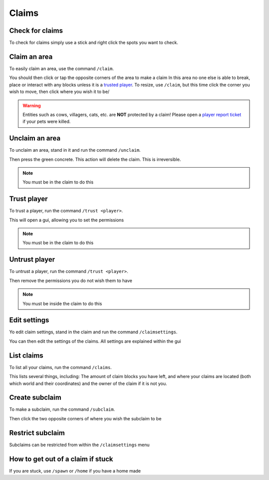 Claims
=====

Check for claims
--------
| To check for claims simply use a stick and right click the spots you want to check.

Claim an area
--------

| To easily claim an area, use the command ``/claim``.
You should then click or tap the opposite corners of the area to make a claim
In this area no one else is able to break, place or interact with any blocks unless it is a `trusted player <https://docs.worstserverever.com/en/latest/claims.html#trust-player>`_.
To resize, use ``/claim``, but this time click the corner you wish to move, then click where you wish it to be/

.. warning:: Entities such as cows, villagers, cats, etc. are **NOT** protected by a claim!
    Please open a `player report ticket <https://docs.worstserverever.com/en/latest/ticket%20system.html#player-member-reports>`_ if your pets were killed.

Unclaim an area
--------

| To unclaim an area, stand in it and run the command ``/unclaim``.
Then press the green concrete.
This action will delete the claim. This is irreversible.

.. note:: You must be in the claim to do this


Trust player
--------

| To trust a player, run the command ``/trust <player>``.
This will open a gui, allowing you to set the permissions

.. note:: You must be in the claim to do this


Untrust player
--------

| To untrust a player, run the command ``/trust <player>``.
Then remove the permissions you do not wish them to have

.. note:: You must be inside the claim to do this

Edit settings
--------

| Yo edit claim settings, stand in the claim and run the command ``/claimsettings``.
You can then edit the settings of the claims.
All settings are explained within the gui

List claims
--------

| To list all your claims, run the command ``/claims``.
This lists several things, including: The amount of claim blocks you have left, and where your claims are located (both which world and their coordinates) and the owner of the claim if it is not you.

Create subclaim
--------

| To make a subclaim, run the command ``/subclaim``.
Then click the two opposite corners of where you wish the subclaim to be

Restrict subclaim
--------

| Subclaims can be restricted from within the ``/claimsettings`` menu


How to get out of a claim if stuck
--------

If you are stuck, use ``/spawn`` or ``/home`` if you have a home made


